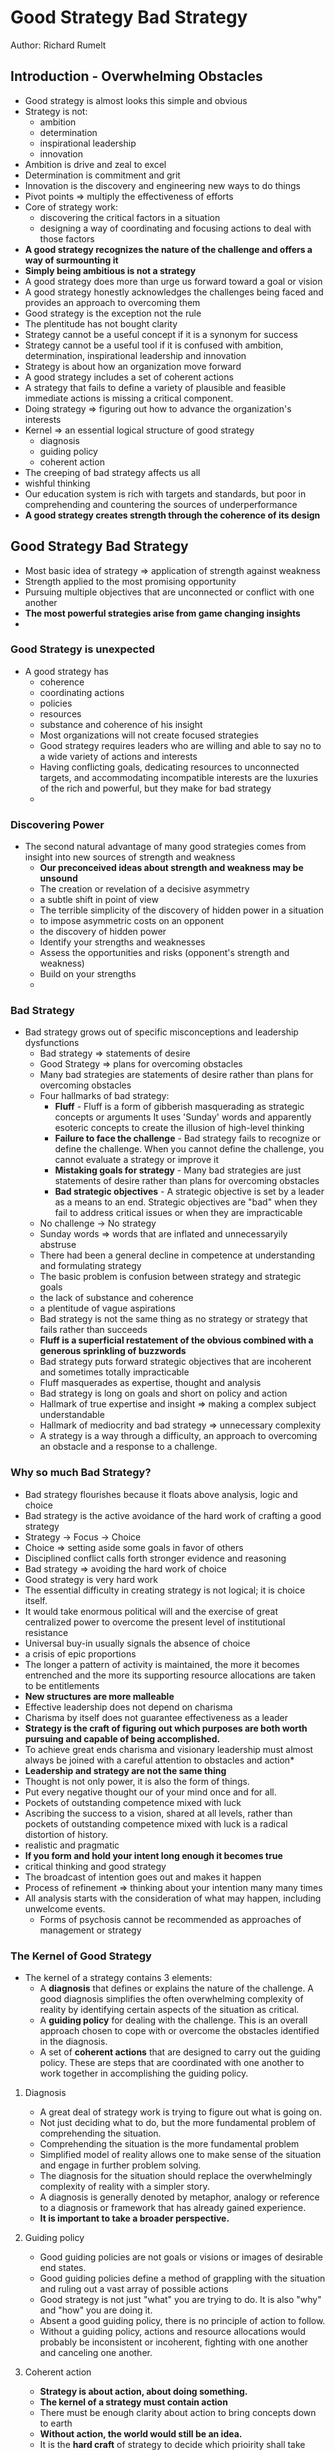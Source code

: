 * Good Strategy Bad Strategy
Author: Richard Rumelt

** Introduction - Overwhelming Obstacles
- Good strategy is almost looks this simple and obvious
- Strategy is not:
	- ambition
	- determination
	- inspirational leadership
	- innovation
- Ambition is drive and zeal to excel
- Determination is commitment and grit
- Innovation is the discovery and engineering new ways to do things
- Pivot points => multiply the effectiveness of efforts
- Core of strategy work:
	- discovering the critical factors in a situation
	- designing a way of coordinating and focusing actions to deal with those factors
- *A good strategy recognizes the nature of the challenge and offers a way of surmounting it*
- *Simply being ambitious is not a strategy*
- A good strategy does more than urge us forward toward a goal or vision
- A good strategy honestly acknowledges the challenges being faced  and provides an approach to overcoming them
- Good strategy is the exception not the rule
- The plentitude has not bought clarity
- Strategy cannot be a useful concept if it is a synonym for success
- Strategy cannot be a useful tool if it is confused with ambition, determination, inspirational leadership and innovation
- Strategy is about how an organization move forward
- A good strategy includes a set of coherent actions
- A strategy that fails to define a variety of plausible and feasible immediate actions is missing a critical component.
- Doing strategy => figuring out how to advance the organization's interests
- Kernel => an essential logical structure of good strategy
	- diagnosis
	- guiding policy
	- coherent action
- The creeping of bad strategy affects us all
- wishful thinking
- Our education system is rich with targets and standards, but poor in comprehending and countering the sources of underperformance
- *A good strategy creates strength through the coherence of its design*

** Good Strategy Bad Strategy
 - Most basic idea of strategy => application of strength against weakness
 - Strength applied to the most promising opportunity
 - Pursuing multiple objectives that are unconnected or conflict with one another
 - *The most powerful strategies arise from game changing insights*
 - 
*** Good Strategy is unexpected
  - A good strategy has
		- coherence
		- coordinating actions
		- policies
		- resources
	- substance and coherence of his insight
	- Most organizations will not create focused strategies
	- Good strategy requires leaders who are willing and able to say no to a wide variety of actions and interests
	- Having conflicting goals, dedicating resources to unconnected targets, and accommodating incompatible interests
	  are the luxuries of the rich and powerful, but they make for bad strategy
	- 
*** Discovering Power
  - The second natural advantage of many good strategies comes from insight into new sources of strength and weakness
	- *Our preconceived ideas about strength and weakness may be unsound*
	- The creation or revelation of a decisive asymmetry
	- a subtle shift in point of view
	- The terrible simplicity of the discovery of hidden power in a situation
	- to impose asymmetric costs on an opponent
	- the discovery of hidden power
	- Identify your strengths and weaknesses
	- Assess the opportunities and risks (opponent's strength and weakness)
	- Build on your strengths
	- 
*** Bad Strategy
  - Bad strategy grows out of specific misconceptions and leadership dysfunctions
	- Bad strategy => statements of desire
	- Good Strategy => plans for overcoming obstacles
	- Many bad strategies are statements of desire rather than plans for overcoming obstacles
	- Four hallmarks of bad strategy:
		- *Fluff* - Fluff is a form of gibberish masquerading as strategic concepts or arguments
			It uses 'Sunday' words and apparently esoteric concepts to create the illusion of high-level thinking
		- *Failure to face the challenge* - Bad strategy fails to recognize or define the challenge.
			When you cannot define the challenge, you cannot evaluate a strategy or improve it
		- *Mistaking goals for strategy* - Many bad strategies are just statements of desire rather than
			plans for overcoming obstacles
		- *Bad strategic objectives* - A strategic objective is set by a leader as a means to an end. Strategic
			objectives are "bad" when they fail to address critical issues or when they are impracticable
	- No challenge -> No strategy
	- Sunday words => words that are inflated and unnecessaryily abstruse
	- There had been a general decline in competence at understanding and formulating strategy
	- The basic problem is confusion between strategy and strategic goals
	- the lack of substance and coherence
	- a plentitude of vague aspirations
	- Bad strategy is not the same thing as no strategy or strategy that fails rather than succeeds
	- *Fluff is a superficial restatement of the obvious combined with a generous sprinkling of buzzwords*
	- Bad strategy puts forward strategic objectives that are incoherent and sometimes totally impracticable
	- Fluff masquerades as expertise, thought and analysis
	- Bad strategy is long on goals and short on policy and action
	- Hallmark of true expertise and insight => making a complex subject understandable
	- Hallmark of mediocrity and bad strategy => unnecessary complexity
	- A strategy is a way through a difficulty, an approach to overcoming an obstacle and a response to a challenge.

*** Why so much Bad Strategy?
 - Bad strategy flourishes because it floats above analysis, logic and choice
 - Bad strategy is the active avoidance of the hard work of crafting a good strategy
 - Strategy -> Focus -> Choice
 - Choice => setting aside some goals in favor of others
 - Disciplined conflict calls forth stronger evidence and reasoning
 - Bad strategy => avoiding the hard work of choice
 - Good strategy is very hard work
 - The essential difficulty in creating strategy is not logical; it is choice itself.
 - It would take enormous political will and the exercise of great centralized power to overcome the present level of institutional resistance
 - Universal buy-in usually signals the absence of choice
 - a crisis of epic proportions
 - The longer a pattern of activity is maintained, the more it becomes entrenched and the more its supporting resource allocations are taken to be entitlements
 - *New structures are more malleable*
 - Effective leadership does not depend on charisma
 - Charisma by itself does not guarantee effectiveness as a leader
 - *Strategy is the craft of figuring out which purposes are both worth pursuing and capable of being accomplished.*
 - To achieve great ends charisma and visionary leadership must almost always be joined with a careful attention to obstacles and action*
 - *Leadership  and strategy are not the same thing*
 - Thought is not only power, it is also the form of things.
 - Put every negative thought our of your mind once and for all.
 - Pockets of outstanding competence mixed with luck
 - Ascribing the success to a vision, shared at all levels, rather than pockets of outstanding competence mixed with luck is a radical distortion of history.
 - realistic and pragmatic
 - *If you form and hold your intent long enough it becomes true*
 - critical thinking and good strategy
 - The broadcast of intention goes out and makes it happen
 - Process of refinement => thinking about your intention many many times
 - All analysis starts with the consideration of what may happen, including unwelcome events.
   - Forms of psychosis cannot be recommended as approaches of management or strategy
*** The Kernel of Good Strategy
 - The kernel of a strategy contains 3 elements:
   - A *diagnosis* that defines or explains the nature of the challenge. A good diagnosis simplifies the often overwhelming complexity of reality
     by identifying certain aspects of the situation as critical.
   - A *guiding policy* for dealing with the challenge. This is an overall approach chosen to cope with or overcome the obstacles identified in the diagnosis.
   - A set of *coherent actions* that are designed to carry out the guiding policy. These are steps that are coordinated with
     one another to work together in accomplishing the guiding policy.
**** Diagnosis
   - A great deal of strategy work is trying to figure out what is going on.
   - Not just deciding what to do, but the more fundamental problem of comprehending the situation.
   - Comprehending the situation is the more fundamental problem
   - Simplified model of reality allows one to make sense of the situation and engage in further problem solving.
   - The diagnosis for the situation should replace the overwhelmingly complexity of reality with a simpler story.
   - A diagnosis is generally denoted by metaphor, analogy or reference to a diagnosis or framework that has already gained experience.
   - *It is important to take a broader perspective.*
**** Guiding policy
   - Good guiding policies are not goals or visions or images of desirable end states.
   - Good guiding policies define a method of grappling with the situation and ruling out a vast array of possible actions
   - Good strategy is not just "what" you are trying to do. It is also "why" and "how" you are doing it.
   - Absent a good guiding policy, there is no principle of action to follow.
   - Without a guiding policy, actions and resource allocations would probably be inconsistent or incoherent,
     fighting with one another and canceling one another.
**** Coherent action
   - *Strategy is about action, about doing something.*
   - *The kernel of a strategy must contain action*
   - There must be enough clarity about action to bring concepts down to earth
   - *Without action, the world would still be an idea.*
   - It is the *hard craft* of strategy to decide which prioirity shall take precedence.
   - *There is no greater tool to sharpening strategic ideas than the necessity to act.*
   - The kernel of a strategy applies to any complex setting.
   - The actions within the kernel of a strategy should be coherent.
**** Coherence
   - Strategic coordination is coherence imposed on a system by policy and design
   - Many decisions are effectively made on a decentralized basis
   - Coordination interrupts and de-specializes people
   - frozen maladaptive stasis
   - Good strategy and good organization lie in specializing on the right activities and imposing only
     the essential amount of coordination
** Sources of Power
- A good strategy is an approach that maginifies the effectiveness of actions by finding and using sources of power
- A good strategy works by harnessing power and applying it where it will have the greatest effect
*** Using Leverage
- Good strategy -> Focus -> Pivotal objective -> Favorable outcomes
- A good strategy draws power from focusing minds, energy and action
- People's perception of efficacy affet their willingness to support and take part in further actions
- Most organizations concentrate on a few criticl issues at any one time
- The strategist can increase the perceived effectiveness of action, by focusing effort on targets that will catch attention and sway opinion
- a large and more visible difference
*** Proximate Objectives
- Most powerful tool of a leader - creation of a good proximate objective
- A good proximate objective's feasibility does wonders for organizational energy and focus
- To take responsibility is more than a willingness to accept the blame
- It is not easy to learn but you have to get on top of it
- To concentrate on an objective - to make it a priority - necessarily assumes that many other important things will be taken care of.
- 

*** Chain-link Systems
- Quality matters when quantity is an inadequate substitute
- *Expertise is not evenly distributed in the world*
- There are little or no pay-offs to incremental improvements in chain-link systems
- Chain-link systems can be changed and made excellent
- Changing chain-link systems takes insight into the key bottlnecks
- The excellence achieved by a well-managed chain-link system is difficult to replicate
- adroit coordination of policies
- In building sustained strategic advantage, talented leaders seek to create constellation of activities that are chain-linked
- Both excellence and being stuck are reflections of chain-link logic
- To unstick a stuck chain-lined system, a strong leader must possess the insight and fortitude to make the necessary investments in each link of the chain
- 

*** Using Design
- If you are careful about the level of abstraction, you can take certain fundamental lessons from military history.
- *The concept of strategy has many faces*
- astoundingly adroit construction of coordinated actions orchestrated in time and space
- A strategy is a choice or a decision
- A master strategist is a designer
- *You cannot search the entire space of possibilities, it is too complex.*
- But you can probably with effort produce a good config.
- Strategy as a design
- The discipline of design
- The greater the challenge, the greater the need for a good, coherent, design-type strategy
- A more highly integrated design is
  - harder to create
  - narrower in focus
  - more fragile in use and
  - less flexible in reponding to change
- It is human nature that the easy life breeds laxity
- Success leads to laxity and bloat and these lead to decline
- We should learn design-type strategy from an upstart's early conquests rather than from the mature company's posturing
- *People tend to be more myopic than economic theory would suggest*
- difficult-to-replicate resources
- The various elements of strategy are not general purpose they are designed to fit together to make a specialized whole
- *Good strategy looks past general issues to what is fundamental*
- Good stragegy is design
- Design is about fitting various pieces together so they work as a coherent whole
- 

*** Focus
- *If you are serious about strategy work, you must always do your own analysis*
- first seemingly reasonavle answer
- The discipline of analysis is not to stop there, but to test that first insight against the evidence
- It is hard work to fit the pieces together
- At the core, strategy is about focus
- Focus:
  - coordination of policies that produces extra power through interacting and overlapping effects
  - application of that power to the right target
- The real world can sometimes have an inner logic that is not secret but that nevertheless remains unremarked.
- good strategic logic -> successful business

*** Growth
- Growth based on substitution has a clear ceiling
- Growth in a commodity is an industry phenomenon driven by an increase in overall demand
- The deeper meaning of focus - a concentration and coordination of action and resources that creates an advantage
- *Growth itself does not create value*
- *Healthy growth is not engineered*
- Healthy growth is the reward for:
  - successful innovation
  - cleverness
  - efficiency
  - creativity
- 

*** Using Advantage
- Advantage is rooted in differences
- Advantage is rooted in the asymmetries among rivals
- In real rivalry, there are uncountable number of asymmetries
- No one has advantage of everything
- You must press where you have advantages and side-step situations in which you do not
- You must exploit your rivals' weaknesses and avoid leading with your own
- *Defining sustainability is trickier*
- For an advantage to be sustained, your competitors must not be able to duplicate it
- Most advantages will extend only so far
- An advantage on sale to all comers is a contradiction in terms
- *By providing more value you avoid being a commodity*
- A business is interesting when you can see ways to increase its value
- A thought experiment tests ideas for logical consistency and logical implications
- When another person speaks you hear both less and more than they mean
- Competitive advantage and financial gain are not the same thing

- A competitive advantage is interesting when one has insights into ways to increase its value

- Incentives alone are not enough
- The basis for productive extensions often resides within complex pools of knowledge and know-how

- One must reexamine  each aspect of product and process casting aside the comfortable assumption that everyone knows what they are doing.

- Improvements come from reexamining the details of how work is done not just from constant controls or incentives

- comfortable assumption => Everyone knows what they are doing
- Build on your strengths
- patterns of accumulating and extending technological resources

- A brand's value comes from guaranteeing certain characteristics of the product

- Engineering higher demand for the services of scarce resources is actually  the most basic of business stratagems

- In a static setting, rivals will soon or later figure out how to duplicate much of your proprietary knowledge and how other specialized resources

- Continuing streams of innovations in methods and products are more difficult to imitate when they are,
  themselves based on streams of proprietary knowledge
  
- 

*** Using Dynamics
- Natural asymmetry can form the basisi of an advantage
- You exploit a wave of change by understanding the likely evolution of the landscape and then channelling  resources and innovation
  toward positions that will become the high ground
- Waves of change are largely exogenous
- *To begin to see a wave of change, it helps to have some perspective*
- Believing that today's changes are huge, dwarfing those in the past, reflects an ignorance of history
- Historical perspective helps you make judgments about importance and significance
- Seek to perceive and deal with a wave of change in its early stages of development
- The challenge is not forecasting but understanding the past and the present
- The evidence lies in plain sight, waiting for you to read its deeper meanings
- second-order effect
- You must dig beneath this surface reality to understand the forces underlying the main effect and develop a point
  of view about the second-order and derivative changes that have been set in motion.
- Change can mean opportunity
- broken right through the scale barrier
- the engg-intensive success
- It was the skill embodied in the software that was so hard to duplicate
- The unnerving sense of hidden subterranean forces at work
- You must be able to dig beneath that surface and discover the fundamental forces at work
- It seems obvious at hindsight
- difficult proposition
- Restating a general question in specific terms helped
- *Design always involve a certain amount of time and error*
- Good hardware and software engineers are both expensive 
- Inflection points can disrupt whole industries
- the power of using waves of change to advantages
- There is no simple theory or framework for analysing waves of change
- It is hard to show your skill as a sailor when there is no wind
- Only the largest competitors can cover the fixed charges
- the competitive terrain shifted dramatically
- Highly regulated companies do no know their own costs
- mental and accounting biases
- Faster uptake of a durable product -> sooner saturation of the market
- *Convergence didn't happen the way it was supposed to happend*
  The very foundations they had stood upon were eaten away by waves of change
- The incumbent firms resist a transition that threatens to undermine the complex skills and valuable positions
  they have accumulated over time
- Having a clear point of view about an industry's attrator state helps one ride the wave of change with more grace
- An attractor state, provides a sense of direction for the future of evolution of an industry
- incumbent inertia
- an evolution in the direction of efficiency




*** Inertia and Entropy
- In business, inertia is an org's unwillingness or inability to adapt to changing circumstances
- Entropy measures a physical system's degree of disorder
- 2nd law of thermodynamics => entropy always increases in an isolated physical system
- 

*** Putting it together

** Thinking like a Strategist

*** The Science of Strategy

*** Using your head

*** Keeping your head
